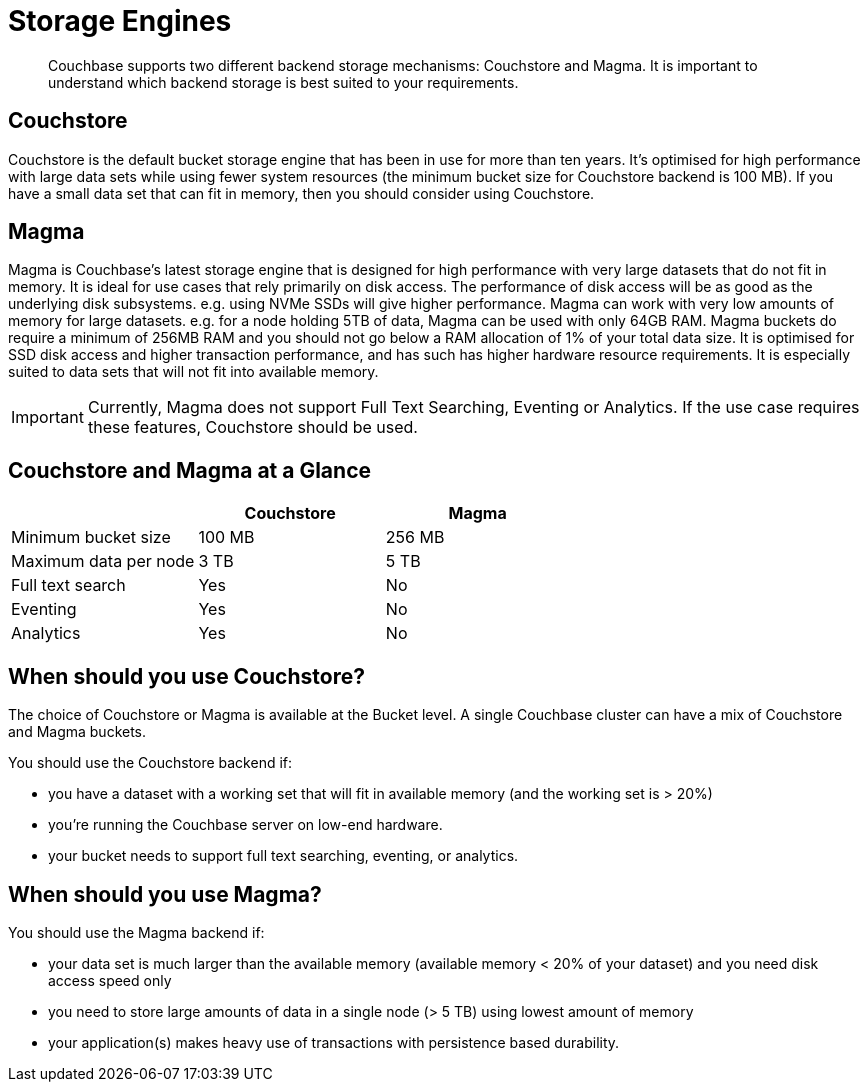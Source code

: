 = Storage Engines
:description: pass:q[Couchbase supports two different backend storage mechanisms: Couchstore and Magma. It is important to understand which backend storage is best suited to your requirements.]

[abstract]
{description}

== Couchstore

Couchstore is the default bucket storage engine that has been in use for more than ten years. 
It's optimised for high performance with large data sets while using fewer system resources (the minimum bucket size for Couchstore backend is 100 MB). 
If you have a small data set that can fit in memory, then you should consider using Couchstore.

== Magma

Magma is Couchbase's latest storage engine that is designed for high performance with very large datasets that do not fit in memory. It is ideal for use cases that rely primarily on disk access. The performance of disk access will be as good as the underlying disk subsystems. e.g. using NVMe SSDs will give higher performance.  
Magma can work with very low amounts of memory for large datasets. e.g. for a node holding 5TB of data, Magma can be used with only 64GB RAM. Magma buckets do require a minimum of 256MB RAM and you should not go below a RAM allocation of 1% of your total data size. 
It is optimised for SSD disk access and higher transaction performance, and has such has higher hardware resource requirements. 
It is especially suited to data sets that will not fit into available memory.

IMPORTANT: Currently, Magma does not support Full Text Searching, Eventing or Analytics. If the use case requires these features, Couchstore should be used.

== Couchstore and Magma at a Glance

|===
| {empty} | Couchstore |Magma

| Minimum bucket size
| 100 MB
| 256 MB

| Maximum data per node
| 3 TB
| 5 TB

| Full text search
| Yes
| No

| Eventing
| Yes
| No

| Analytics
| Yes
| No
|===

== When should you use Couchstore?

The choice of Couchstore or Magma is available at the Bucket level. A single Couchbase cluster can have a mix of Couchstore and Magma buckets.

You should use the Couchstore backend if:

* you have a dataset with a working set that will fit in available memory (and the working set is > 20%)
* you're running the Couchbase server on low-end hardware.
* your bucket  needs to support full text searching, eventing, or analytics.

== When should you use Magma?

You should use the Magma backend if:

* your data set is much larger than the available memory (available memory < 20% of your dataset) and you need disk access speed only
* you need to store large amounts of data in a single node (> 5 TB) using lowest amount of memory
* your application(s) makes heavy use of transactions with persistence based durability.


